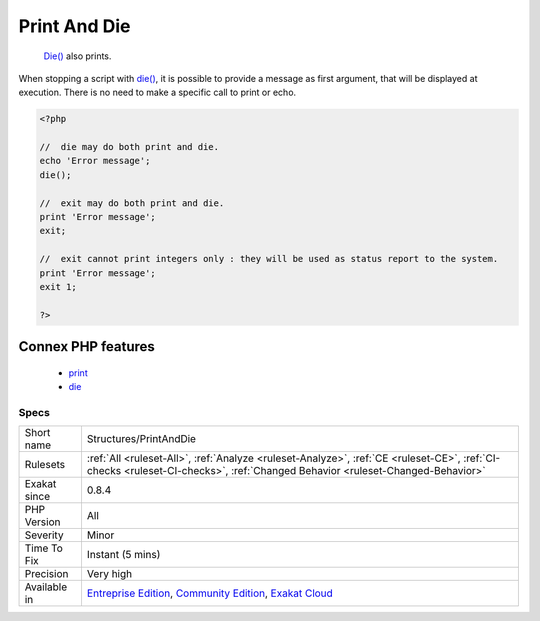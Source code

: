 .. _structures-printanddie:

.. _print-and-die:

Print And Die
+++++++++++++

  `Die() <https://www.php.net/die>`_ also prints. 

When stopping a script with `die() <https://www.php.net/die>`_, it is possible to provide a message as first argument, that will be displayed at execution. There is no need to make a specific call to print or echo.

.. code-block:: php
   
   <?php
   
   //  die may do both print and die.
   echo 'Error message';
   die();
   
   //  exit may do both print and die.
   print 'Error message';
   exit;
   
   //  exit cannot print integers only : they will be used as status report to the system.
   print 'Error message';
   exit 1;
   
   ?>
Connex PHP features
-------------------

  + `print <https://php-dictionary.readthedocs.io/en/latest/dictionary/print.ini.html>`_
  + `die <https://php-dictionary.readthedocs.io/en/latest/dictionary/die.ini.html>`_


Specs
_____

+--------------+-----------------------------------------------------------------------------------------------------------------------------------------------------------------------------------------+
| Short name   | Structures/PrintAndDie                                                                                                                                                                  |
+--------------+-----------------------------------------------------------------------------------------------------------------------------------------------------------------------------------------+
| Rulesets     | :ref:`All <ruleset-All>`, :ref:`Analyze <ruleset-Analyze>`, :ref:`CE <ruleset-CE>`, :ref:`CI-checks <ruleset-CI-checks>`, :ref:`Changed Behavior <ruleset-Changed-Behavior>`            |
+--------------+-----------------------------------------------------------------------------------------------------------------------------------------------------------------------------------------+
| Exakat since | 0.8.4                                                                                                                                                                                   |
+--------------+-----------------------------------------------------------------------------------------------------------------------------------------------------------------------------------------+
| PHP Version  | All                                                                                                                                                                                     |
+--------------+-----------------------------------------------------------------------------------------------------------------------------------------------------------------------------------------+
| Severity     | Minor                                                                                                                                                                                   |
+--------------+-----------------------------------------------------------------------------------------------------------------------------------------------------------------------------------------+
| Time To Fix  | Instant (5 mins)                                                                                                                                                                        |
+--------------+-----------------------------------------------------------------------------------------------------------------------------------------------------------------------------------------+
| Precision    | Very high                                                                                                                                                                               |
+--------------+-----------------------------------------------------------------------------------------------------------------------------------------------------------------------------------------+
| Available in | `Entreprise Edition <https://www.exakat.io/entreprise-edition>`_, `Community Edition <https://www.exakat.io/community-edition>`_, `Exakat Cloud <https://www.exakat.io/exakat-cloud/>`_ |
+--------------+-----------------------------------------------------------------------------------------------------------------------------------------------------------------------------------------+


